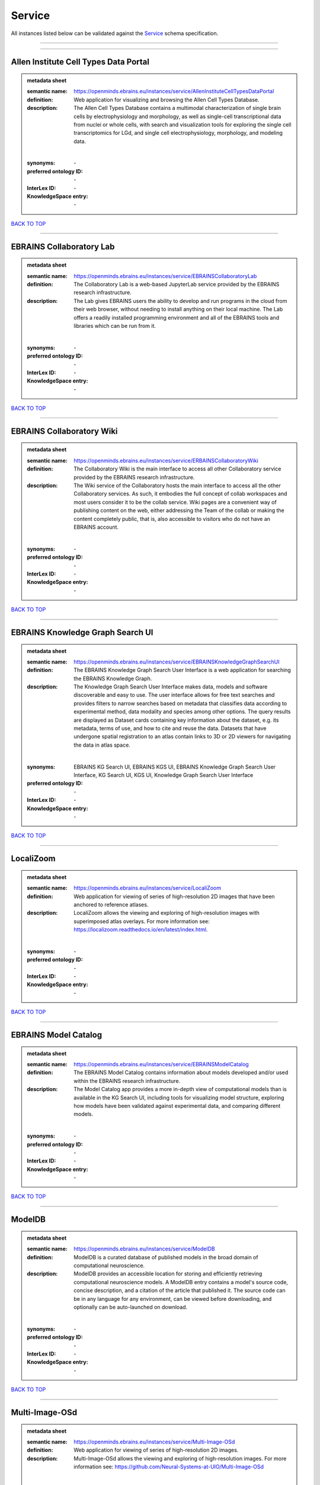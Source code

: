 #######
Service
#######

All instances listed below can be validated against the `Service <https://openminds-documentation.readthedocs.io/en/latest/specifications/controlledTerms/service.html>`_ schema specification.

------------

------------

Allen Institute Cell Types Data Portal
--------------------------------------

.. admonition:: metadata sheet

   :semantic name: https://openminds.ebrains.eu/instances/service/AllenInstituteCellTypesDataPortal
   :definition: Web application for visualizing and browsing the Allen Cell Types Database.
   :description: The Allen Cell Types Database contains a multimodal characterization of single brain cells by electrophysiology and morphology, as well as single-cell transcriptional data from nuclei or whole cells, with search and visualization tools for exploring the single cell transcriptomics for LGd, and single cell electrophysiology, morphology, and modeling data.
   |
   :synonyms: \-
   :preferred ontology ID: \-
   :InterLex ID: \-
   :KnowledgeSpace entry: \-

`BACK TO TOP <service_>`_

------------

EBRAINS Collaboratory Lab
-------------------------

.. admonition:: metadata sheet

   :semantic name: https://openminds.ebrains.eu/instances/service/EBRAINSCollaboratoryLab
   :definition: The Collaboratory Lab is a web-based JupyterLab service provided by the EBRAINS research infrastructure.
   :description: The Lab gives EBRAINS users the ability to develop and run programs in the cloud from their web browser, without needing to install anything on their local machine. The Lab offers a readily installed programming environment and all of the EBRAINS tools and libraries which can be run from it.
   |
   :synonyms: \-
   :preferred ontology ID: \-
   :InterLex ID: \-
   :KnowledgeSpace entry: \-

`BACK TO TOP <service_>`_

------------

EBRAINS Collaboratory Wiki
--------------------------

.. admonition:: metadata sheet

   :semantic name: https://openminds.ebrains.eu/instances/service/ERBAINSCollaboratoryWiki
   :definition: The Collaboratory Wiki is the main interface to access all other Collaboratory service provided by the EBRAINS research infrastructure.
   :description: The Wiki service of the Collaboratory hosts the main interface to access all the other Collaboratory services. As such, it embodies the full concept of collab workspaces and most users consider it to be the collab service. Wiki pages are a convenient way of publishing content on the web, either addressing the Team of the collab or making the content completely public, that is, also accessible to visitors who do not have an EBRAINS account.
   |
   :synonyms: \-
   :preferred ontology ID: \-
   :InterLex ID: \-
   :KnowledgeSpace entry: \-

`BACK TO TOP <service_>`_

------------

EBRAINS Knowledge Graph Search UI
---------------------------------

.. admonition:: metadata sheet

   :semantic name: https://openminds.ebrains.eu/instances/service/EBRAINSKnowledgeGraphSearchUI
   :definition: The EBRAINS Knowledge Graph Search User Interface is a web application for searching the EBRAINS Knowledge Graph.
   :description: The Knowledge Graph Search User Interface makes data, models and software discoverable and easy to use. The user interface allows for free text searches and provides filters to narrow searches based on metadata that classifies data according to experimental method, data modality and species among other options. The query results are displayed as Dataset cards containing key information about the dataset, e.g. its metadata, terms of use, and how to cite and reuse the data. Datasets that have undergone spatial registration to an atlas contain links to 3D or 2D viewers for navigating the data in atlas space.
   |
   :synonyms: EBRAINS KG Search UI, EBRAINS KGS UI, EBRAINS Knowledge Graph Search User Interface, KG Search UI, KGS UI, Knowledge Graph Search User Interface
   :preferred ontology ID: \-
   :InterLex ID: \-
   :KnowledgeSpace entry: \-

`BACK TO TOP <service_>`_

------------

LocaliZoom
----------

.. admonition:: metadata sheet

   :semantic name: https://openminds.ebrains.eu/instances/service/LocaliZoom
   :definition: Web application for viewing of series of high-resolution 2D images that have been anchored to reference atlases.
   :description: LocaliZoom allows the viewing and exploring of high-resolution images with superimposed atlas overlays. For more information see: https://localizoom.readthedocs.io/en/latest/index.html.
   |
   :synonyms: \-
   :preferred ontology ID: \-
   :InterLex ID: \-
   :KnowledgeSpace entry: \-

`BACK TO TOP <service_>`_

------------

EBRAINS Model Catalog
---------------------

.. admonition:: metadata sheet

   :semantic name: https://openminds.ebrains.eu/instances/service/EBRAINSModelCatalog
   :definition: The EBRAINS Model Catalog contains information about models developed and/or used within the EBRAINS research infrastructure.
   :description: The Model Catalog app provides a more in-depth view of computational models than is available in the KG Search UI, including tools for visualizing model structure, exploring how models have been validated against experimental data, and comparing different models.
   |
   :synonyms: \-
   :preferred ontology ID: \-
   :InterLex ID: \-
   :KnowledgeSpace entry: \-

`BACK TO TOP <service_>`_

------------

ModelDB
-------

.. admonition:: metadata sheet

   :semantic name: https://openminds.ebrains.eu/instances/service/ModelDB
   :definition: ModelDB is a curated database of published models in the broad domain of computational neuroscience.
   :description: ModelDB provides an accessible location for storing and efficiently retrieving computational neuroscience models. A ModelDB entry contains a model's source code, concise description, and a citation of the article that published it. The source code can be in any language for any environment, can be viewed before downloading, and optionally can be auto-launched on download.
   |
   :synonyms: \-
   :preferred ontology ID: \-
   :InterLex ID: \-
   :KnowledgeSpace entry: \-

`BACK TO TOP <service_>`_

------------

Multi-Image-OSd
---------------

.. admonition:: metadata sheet

   :semantic name: https://openminds.ebrains.eu/instances/service/Multi-Image-OSd
   :definition: Web application for viewing of series of high-resolution 2D images.
   :description: Multi-Image-OSd allows the viewing and exploring of high-resolution images. For more information see: https://github.com/Neural-Systems-at-UIO/Multi-Image-OSd
   |
   :synonyms: Multi-Image OpenSeadragon viewer
   :preferred ontology ID: \-
   :InterLex ID: \-
   :KnowledgeSpace entry: \-

`BACK TO TOP <service_>`_

------------

NeuroMorpho.Org
---------------

.. admonition:: metadata sheet

   :semantic name: https://openminds.ebrains.eu/instances/service/NeuroMorphoDotOrg
   :definition: A web-based inventory dedicated to densely archive and organize all publicly shared digital reconstructions of neuronal morphology.
   :description: Digital reconstructions are a parsimonious and efficient representation of neuronal morphology. They allow extensive analysis and implementation of biophysical models of electrophysiology. However, reconstructing cells is a very labor-intensive and time-consuming process. A collection of such data is an invaluable resource for the neuroscience community. This inventory is meant to encourage data sharing among neuroscientists, enabling further use of this data and to prevent data loss.
   |
   :synonyms: \-
   :preferred ontology ID: \-
   :InterLex ID: \-
   :KnowledgeSpace entry: \-

`BACK TO TOP <service_>`_

------------

Neuroglancer
------------

.. admonition:: metadata sheet

   :semantic name: https://openminds.ebrains.eu/instances/service/Neuroglancer
   :definition: 'Neuroglancer' is a WebGL-based viewer for volumetric data.
   :description: 'Neuroglancer' is capable of displaying arbitrary (non axis-aligned) cross-sectional views of volumetric data, as well as 3-D meshes and line-segment based models (skeletons). A live demo without any preloaded datasets is hosted at https://neuroglancer-demo.appspot.com.
   |
   :synonyms: \-
   :preferred ontology ID: \-
   :InterLex ID: \-
   :KnowledgeSpace entry: \-

`BACK TO TOP <service_>`_

------------

Zenodo
------

.. admonition:: metadata sheet

   :semantic name: https://openminds.ebrains.eu/instances/service/Zenodo
   :definition: Zenodo is a general-purpose open repository developed under the European OpenAIRE program and operated by CERN.
   :description: Zenodo allows researchers to deposit research papers, data sets, research software, reports, and any other research related digital artefacts.
   |
   :synonyms: \-
   :preferred ontology ID: \-
   :InterLex ID: \-
   :KnowledgeSpace entry: \-

`BACK TO TOP <service_>`_

------------

siibra-explorer
---------------

.. admonition:: metadata sheet

   :semantic name: https://openminds.ebrains.eu/instances/service/siibraExplorer
   :definition: 'siibra-explorer' is an interactive viewer for multilevel brain atlases
   :description: siibra-explorer is an frontend module wrapping around nehuba for visualizing volumetric brain volumes at possible high resolutions, and connecting to siibra-api for offering access to brain atlases of different species, including to navigate their brain region hierarchies, maps in different coordinate spaces, and linked regional data features. It provides metadata integration with the EBRAINS knowledge graph, different forms of data visualisation, and a structured plugin system for implementing custom extensions. For more information see: https://github.com/FZJ-INM1-BDA/siibra-explorer
   |
   :synonyms: \-
   :preferred ontology ID: \-
   :InterLex ID: \-
   :KnowledgeSpace entry: \-

`BACK TO TOP <service_>`_

------------

